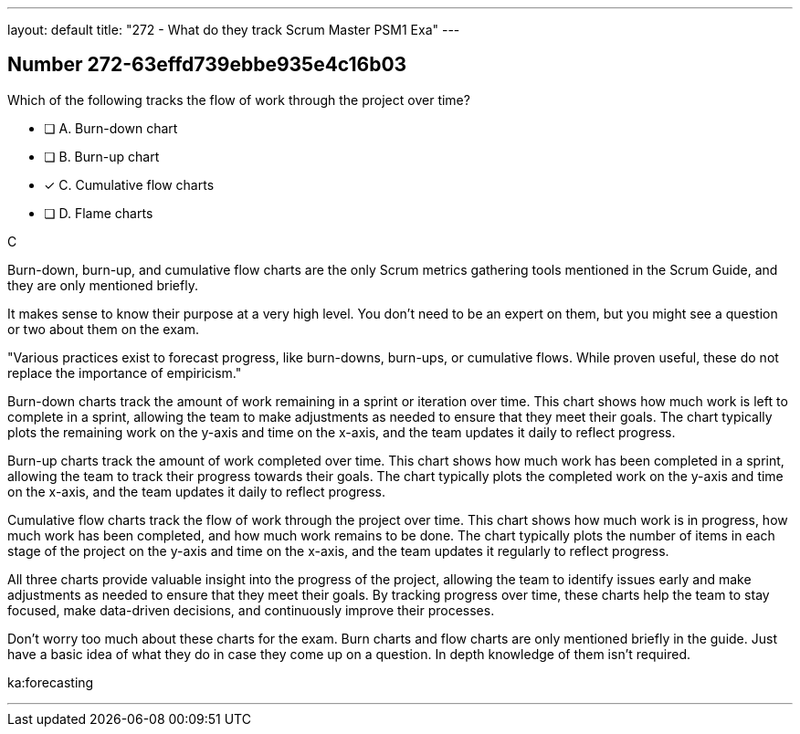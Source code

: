 ---
layout: default 
title: "272 - What do they track Scrum Master PSM1 Exa"
---


[.question]
== Number 272-63effd739ebbe935e4c16b03

****

[.query]
Which of the following tracks the flow of work through the project over time?

[.list]
* [ ] A. Burn-down chart
* [ ] B. Burn-up chart
* [*] C. Cumulative flow charts
* [ ] D. Flame charts
****

[.answer]
C

[.explanation]
Burn-down, burn-up, and cumulative flow charts are the only Scrum metrics gathering tools mentioned in the Scrum Guide, and they are only mentioned briefly. 

It makes sense to know their purpose at a very high level. You don't need to be an expert on them, but you might see a question or two about them on the exam.

"Various practices exist to forecast progress, like burn-downs, burn-ups, or cumulative flows. While proven useful, these do not replace the importance of empiricism."

Burn-down charts track the amount of work remaining in a sprint or iteration over time. This chart shows how much work is left to complete in a sprint, allowing the team to make adjustments as needed to ensure that they meet their goals. The chart typically plots the remaining work on the y-axis and time on the x-axis, and the team updates it daily to reflect progress.

Burn-up charts track the amount of work completed over time. This chart shows how much work has been completed in a sprint, allowing the team to track their progress towards their goals. The chart typically plots the completed work on the y-axis and time on the x-axis, and the team updates it daily to reflect progress.

Cumulative flow charts track the flow of work through the project over time. This chart shows how much work is in progress, how much work has been completed, and how much work remains to be done. The chart typically plots the number of items in each stage of the project on the y-axis and time on the x-axis, and the team updates it regularly to reflect progress.

All three charts provide valuable insight into the progress of the project, allowing the team to identify issues early and make adjustments as needed to ensure that they meet their goals. By tracking progress over time, these charts help the team to stay focused, make data-driven decisions, and continuously improve their processes.

Don't worry too much about these charts for the exam. Burn charts and flow charts are only mentioned briefly in the guide. Just have a basic idea of what they do in case they come up on a question. In depth knowledge of them isn't required.

[.ka]
ka:forecasting

'''

